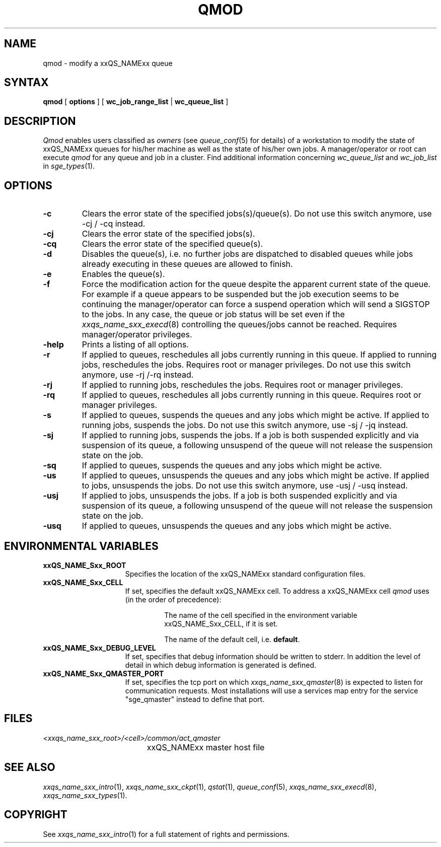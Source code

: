 '\" t
.\"___INFO__MARK_BEGIN__
.\"
.\" Copyright: 2004 by Sun Microsystems, Inc.
.\"
.\"___INFO__MARK_END__
.\"
.\" $RCSfile: qmod.1,v $     Last Update: $Date: 2004/04/19 10:52:00 $     Revision: $Revision: 1.16 $
.\"
.\"
.\" Some handy macro definitions [from Tom Christensen's man(1) manual page].
.\"
.de SB		\" small and bold
.if !"\\$1"" \\s-2\\fB\&\\$1\\s0\\fR\\$2 \\$3 \\$4 \\$5
..
.\"
.de T		\" switch to typewriter font
.ft CW		\" probably want CW if you don't have TA font
..
.\"
.de TY		\" put $1 in typewriter font
.if t .T
.if n ``\c
\\$1\c
.if t .ft P
.if n \&''\c
\\$2
..
.\"
.de M		\" man page reference
\\fI\\$1\\fR\\|(\\$2)\\$3
..
.TH QMOD 1 "$Date: 2004/04/19 10:52:00 $" "xxRELxx" "xxQS_NAMExx User Commands"
.SH NAME
qmod \- modify a xxQS_NAMExx queue
.\"
.SH SYNTAX
.B qmod
[
.B options
] [
.B wc_job_range_list
|
.B wc_queue_list
]
.PP
.SH DESCRIPTION
.I Qmod
enables users classified as \fIowners\fP (see
.M queue_conf 5
for details) of a workstation to modify
the state of xxQS_NAMExx queues for his/her machine as well
as the state of his/her own jobs.
A manager/operator or root can execute
.I qmod
for any queue and job in a cluster. Find additional information concerning
\fIwc_queue_list\fP and \fIwc_job_list\fP in
.M sge_types 1 .
.\"
.SH OPTIONS
.\"
.IP "\fB\-c\fP"
Clears the error state of the specified jobs(s)/queue(s).
Do not use this switch anymore, use -cj / -cq instead.
.IP "\fB\-cj\fP"
Clears the error state of the specified jobs(s).
.IP "\fB\-cq\fP"
Clears the error state of the specified queue(s).
.IP "\fB\-d\fP"
Disables the queue(s), i.e. no further jobs are dispatched to
disabled queues while jobs already executing in these queues
are allowed to finish.
.IP "\fB\-e\fP"
Enables the queue(s).
.IP "\fB\-f\fP"
Force the modification action for the queue despite the
apparent current state of the queue. For example if a queue
appears to be suspended but the job execution seems to be
continuing the manager/operator can force a suspend operation which
will send a SIGSTOP to the jobs. In any case, the queue or
job status will be set even if the
.M xxqs_name_sxx_execd 8
controlling the queues/jobs cannot be reached. Requires
manager/operator privileges.
.\"
.IP "\fB\-help\fP"
Prints a listing of all options.
.\"
.IP "\fB\-r\fP"
If applied to queues,
reschedules all jobs currently running in this queue.
If applied to running jobs, reschedules the jobs. Requires root or 
manager privileges. Do not use this switch anymore, use -rj /-rq
instead.
.\"
.IP "\fB\-rj\fP"
If applied to running jobs, reschedules the jobs. Requires root or 
manager privileges.
.\"
.IP "\fB\-rq\fP"
If applied to queues,
reschedules all jobs currently running in this queue.
Requires root or manager privileges.
.\"
.IP "\fB\-s\fP"
If applied to queues,
suspends the queues and any jobs which might
be active. If applied to running jobs, suspends the jobs. 
Do not use this switch anymore, use -sj / -jq instead.
.\"
.IP "\fB\-sj\fP"
If applied to running jobs, suspends the jobs. If a job is
both suspended explicitly and via suspension of its queue, a
following unsuspend of the queue will not release the suspension
state on the job.
.\"
.IP "\fB\-sq\fP"
If applied to queues,
suspends the queues and any jobs which might
be active. 
.\"
.IP "\fB\-us\fP"
If applied to queues,
unsuspends the queues and any jobs which might
be active. If applied to jobs, unsuspends the jobs. Do not use
this switch anymore, use -usj / -usq instead.
.\"
.IP "\fB\-usj\fP"
If applied to jobs, unsuspends the jobs. If a job is
both suspended explicitly and via suspension of its queue, a
following unsuspend of the queue will not release the suspension
state on the job.
.\"
.IP "\fB\-usq\fP"
If applied to queues,
unsuspends the queues and any jobs which might
be active. 
.\"
.SH "ENVIRONMENTAL VARIABLES"
.\" 
.IP "\fBxxQS_NAME_Sxx_ROOT\fP" 1.5i
Specifies the location of the xxQS_NAMExx standard configuration
files.
.\"
.IP "\fBxxQS_NAME_Sxx_CELL\fP" 1.5i
If set, specifies the default xxQS_NAMExx cell. To address a xxQS_NAMExx
cell
.I qmod
uses (in the order of precedence):
.sp 1
.RS
.RS
The name of the cell specified in the environment 
variable xxQS_NAME_Sxx_CELL, if it is set.
.sp 1
The name of the default cell, i.e. \fBdefault\fP.
.sp 1
.RE
.RE
.\"
.IP "\fBxxQS_NAME_Sxx_DEBUG_LEVEL\fP" 1.5i
If set, specifies that debug information
should be written to stderr. In addition the level of
detail in which debug information is generated is defined.
.\"
.IP "\fBxxQS_NAME_Sxx_QMASTER_PORT\fP" 1.5i
If set, specifies the tcp port on which
.M xxqs_name_sxx_qmaster 8
is expected to listen for communication requests.
Most installations will use a services map entry for the
service "sge_qmaster" instead to define that port.
.\"
.\"
.SH FILES
.nf
.ta \w'<xxqs_name_sxx_root>/     'u
\fI<xxqs_name_sxx_root>/<cell>/common/act_qmaster\fP
	xxQS_NAMExx master host file
.fi
.\"
.\"
.SH "SEE ALSO"
.M xxqs_name_sxx_intro 1 ,
.M xxqs_name_sxx_ckpt 1 ,
.M qstat 1 ,
.M queue_conf 5 ,
.M xxqs_name_sxx_execd 8 ,
.M xxqs_name_sxx_types 1 .
.\"
.\"
.SH "COPYRIGHT"
See
.M xxqs_name_sxx_intro 1
for a full statement of rights and permissions.
